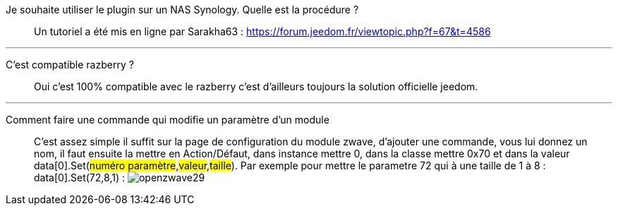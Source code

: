 Je souhaite utiliser le plugin sur un NAS Synology. Quelle est la procédure ?::
Un tutoriel a été mis en ligne par Sarakha63 : https://forum.jeedom.fr/viewtopic.php?f=67&t=4586

'''

C'est compatible razberry ?::
Oui c'est 100% compatible avec le razberry c'est d'ailleurs toujours la solution officielle jeedom.

'''

Comment faire une commande qui modifie un paramètre d'un module::
C'est assez simple il suffit sur la page de configuration du module zwave, d'ajouter une commande, vous lui donnez un nom, il faut ensuite la mettre en Action/Défaut, dans instance mettre 0, dans la classe mettre 0x70 et dans la valeur data[0].Set(#numéro paramètre#,#valeur#,#taille#). Par exemple pour mettre le parametre 72 qui à une taille de 1 à 8 :  data[0].Set(72,8,1) : 
image:../images/openzwave29.png[]

